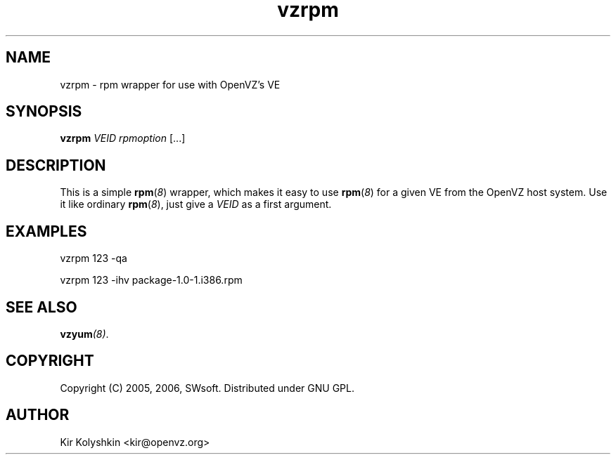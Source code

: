 .TH vzrpm 8 "May 11, 2006" "OpenVZ" "Virtual Environments"
.SH NAME
vzrpm \- rpm wrapper for use with OpenVZ's VE
.SH SYNOPSIS
\fBvzrpm\fR \fIVEID\fR \fIrpmoption\fR [...]
.SH DESCRIPTION
This is a simple \fBrpm\fR(\fI8\fR) wrapper, which makes it easy to use
\fBrpm\fR(\fI8\fR) for a given VE from the OpenVZ host system.
Use it like ordinary \fBrpm\fR(\fI8\fR), just give a \fIVEID\fR as
a first argument.
.SH EXAMPLES
\fB\f(CWvzrpm 123 -qa\fR
.PP
\fB\f(CWvzrpm 123 -ihv package-1.0-1.i386.rpm\fR
.SH SEE ALSO
.BI vzyum (8)\fR.
.SH COPYRIGHT
Copyright (C) 2005, 2006, SWsoft. Distributed under GNU GPL.
.SH AUTHOR
Kir Kolyshkin <kir@openvz.org>
